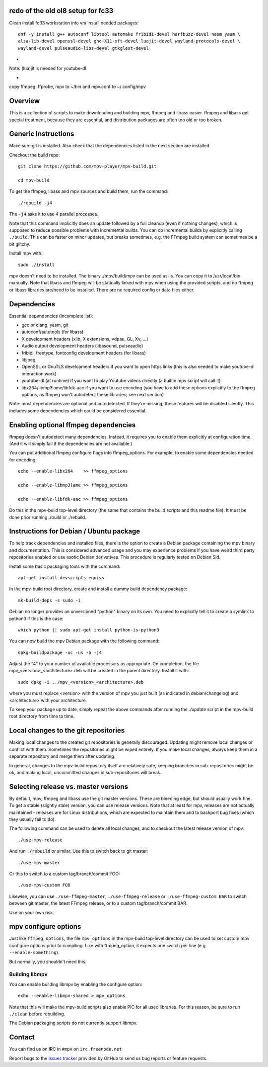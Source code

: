 redo of the old ol8 setup for fc33
===================================
Clean install fc33 workstation into vm
Install needed packages::

    dnf -y install g++ autoconf libtool automake fribidi-devel harfbuzz-devel nasm yasm \
    alsa-lib-devel openssl-devel ghc-X11-xft-devel luajit-devel wayland-protocols-devel \
    wayland-devel pulseaudio-libs-devel gtkglext-devel


-
Note: (lua)jit is needed for youtube-dl 


-
copy ffmpeg, ffprobe, mpv to ~/bin and mpv.conf to ~/.config/mpv

Overview
========

This is a collection of scripts to make downloading and building mpv, ffmpeg
and libass easier. ffmpeg and libass get special treatment, because they are
essential, and distribution packages are often too old or too broken.

Generic Instructions
====================

Make sure git is installed. Also check that the dependencies listed in
the next section are installed.

Checkout the build repo::

    git clone https://github.com/mpv-player/mpv-build.git

    cd mpv-build

To get the ffmpeg, libass and mpv sources and build them, run the command::

    ./rebuild -j4

The ``-j4`` asks it to use 4 parallel processes.

Note that this command implicitly does an update followed by a full cleanup
(even if nothing changes), which is supposed to reduce possible problems with
incremental builds. You can do incremental builds by explicitly calling
``./build``. This can be faster on minor updates, but breaks sometimes, e.g.
the FFmpeg build system can sometimes be a bit glitchy.

Install mpv with::

    sudo ./install

mpv doesn't need to be installed. The binary ./mpv/build/mpv can be used as-is.
You can copy it to /usr/local/bin manually. Note that libass and ffmpeg will be
statically linked with mpv when using the provided scripts, and no ffmpeg or
libass libraries are/need to be installed. There are no required config or
data files either.

Dependencies
============

Essential dependencies (incomplete list):

- gcc or clang, yasm, git
- autoconf/autotools (for libass)
- X development headers (xlib, X extensions, vdpau, GL, Xv, ...)
- Audio output development headers (libasound, pulseaudio)
- fribidi, freetype, fontconfig development headers (for libass)
- libjpeg
- OpenSSL or GnuTLS development headers if you want to open https links
  (this is also needed to make youtube-dl interaction work)
- youtube-dl (at runtime) if you want to play Youtube videos directly
  (a builtin mpv script will call it)
- libx264/libmp3lame/libfdk-aac if you want to use encoding (you have to
  add these options explicitly to the ffmpeg options, as ffmpeg won't
  autodetect these libraries; see next section)

Note: most dependencies are optional and autodetected. If they're missing,
these features will be disabled silently. This includes some dependencies
which could be considered essential.

Enabling optional ffmpeg dependencies
=====================================

ffmpeg doesn't autodetect many dependencies. Instead, it requires you to
enable them explicitly at configuration time. (And it will simply fail
if the dependencies are not available.)

You can put additional ffmpeg configure flags into ffmpeg_options. For
example, to enable some dependencies needed for encoding::

    echo --enable-libx264    >> ffmpeg_options

    echo --enable-libmp3lame >> ffmpeg_options

    echo --enable-libfdk-aac >> ffmpeg_options

Do this in the mpv-build top-level directory (the same that contains
the build scripts and this readme file). It must be done prior running
./build or ./rebuild.

Instructions for Debian / Ubuntu package
========================================

To help track dependencies and installed files, there is the option to create a
Debian package containing the mpv binary and documentation. This is considered
advanced usage and you may experience problems if you have weird third party
repositories enabled or use exotic Debian derivatives. This procedure is
regularly tested on Debian Sid.

Install some basic packaging tools with the command::

    apt-get install devscripts equivs

In the mpv-build root directory, create and install a dummy build dependency
package::

    mk-build-deps -s sudo -i

Debian no longer provides an unversioned "python" binary on its own. You need to
explicitly tell it to create a symlink to python3 if this is the case::

    which python || sudo apt-get install python-is-python3

You can now build the mpv Debian package with the following command::

    dpkg-buildpackage -uc -us -b -j4

Adjust the "4" to your number of available processors as appropriate. On
completion, the file mpv_<version>_<architecture>.deb will be created in the
parent directory. Install it with::

    sudo dpkg -i ../mpv_<version>_<architecture>.deb

where you must replace <version> with the version of mpv you just built (as
indicated in debian/changelog) and <architecture> with your architecture.

To keep your package up to date, simply repeat the above commands after running
the `./update` script in the mpv-build root directory from time to time.

Local changes to the git repositories
=====================================

Making local changes to the created git repositories is generally discouraged.
Updating might remove local changes or conflict with them. Sometimes the
repositories might be wiped entirely. If you make local changes, always keep
them in a separate repository and merge them after updating.

In general, changes to the mpv-build repository itself are relatively safe,
keeping branches in sub-repositories might be ok, and making local, uncommitted
changes in sub-repositories will break.

Selecting release vs. master versions
=====================================

By default, mpv, ffmpeg and libass use the git master versions. These are
bleeding edge, but should usually work fine. To get a stable (slightly stale)
version, you can use release versions. Note that at least for mpv, releases
are not actually maintained - releases are for Linux distributions, which are
expected to maintain them and to backport bug fixes (which they usually fail
to do).

The following command can be used to delete all local changes, and to checkout
the latest release version of mpv::

    ./use-mpv-release

And run ``./rebuild`` or similar. Use this to switch back to git master::

    ./use-mpv-master

Or this to switch to a custom tag/branch/commit FOO::

    ./use-mpv-custom FOO

Likewise, you can use ``./use-ffmpeg-master``, ``./use-ffmpeg-release`` or
``./use-ffmpeg-custom BAR`` to switch between git master, the latest FFmpeg
release, or to a custom tag/branch/commit BAR.

Use on your own risk.

mpv configure options
=====================

Just like ``ffmpeg_options``, the file ``mpv_options`` in the
mpv-build top-level directory can be used to set custom mpv configure
options prior to compiling. Like with ffmpeg_option, it expects one
switch per line (e.g. ``--enable-something``).

But normally, you shouldn't need this.

Building libmpv
---------------

You can enable building libmpv by enabling the configure option::

    echo --enable-libmpv-shared > mpv_options

Note that this will make the mpv-build scripts also enable PIC for all used
libraries. For this reason, be sure to run ``./clean`` before rebuilding.

The Debian packaging scripts do not currently support libmpv.

Contact
=======

You can find us on IRC in ``#mpv`` on ``irc.freenode.net``

Report bugs to the `issues tracker`_ provided by GitHub to send us bug
reports or feature requests.

.. _issues tracker: https://github.com/mpv-player/mpv/issues
